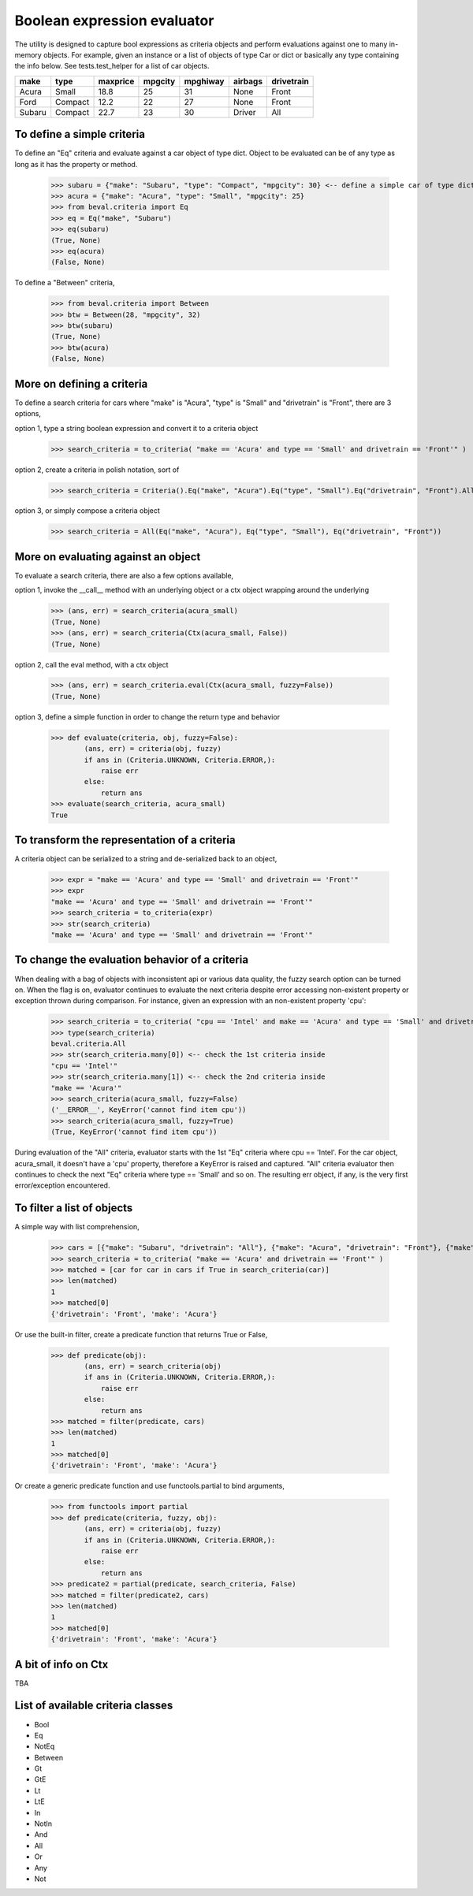 ########################################
Boolean expression evaluator
########################################
The utility is designed to capture bool expressions as criteria objects and perform evaluations against one to many in-memory objects. For example, given an instance or a list of objects of type Car or dict or basically any type containing the info below. See tests.test_helper for a list of car objects.

+---------+----------+-----------+-----------+-------------+-----------+--------------+
|  make   |  type    |  maxprice |  mpgcity  |   mpghiway  |  airbags  |  drivetrain  |
+=========+==========+===========+===========+=============+===========+==============+
|  Acura  |  Small   |  18.8     |  25       |   31        |  None     |  Front       |
+---------+----------+-----------+-----------+-------------+-----------+--------------+
|  Ford   |  Compact |  12.2     |  22       |   27        |  None     |  Front       |
+---------+----------+-----------+-----------+-------------+-----------+--------------+
|  Subaru |  Compact |  22.7     |  23       |   30        |  Driver   |  All         |
+---------+----------+-----------+-----------+-------------+-----------+--------------+


===========================
To define a simple criteria
===========================
To define an "Eq" criteria and evaluate against a car object of type dict. Object to be evaluated can be of any type as long as it has the property or method.

    >>> subaru = {"make": "Subaru", "type": "Compact", "mpgcity": 30} <-- define a simple car of type dict
    >>> acura = {"make": "Acura", "type": "Small", "mpgcity": 25}
    >>> from beval.criteria import Eq
    >>> eq = Eq("make", "Subaru")
    >>> eq(subaru)
    (True, None)
    >>> eq(acura)
    (False, None)

To define a "Between" criteria,

    >>> from beval.criteria import Between
    >>> btw = Between(28, "mpgcity", 32)
    >>> btw(subaru)
    (True, None)
    >>> btw(acura)
    (False, None)

===========================
More on defining a criteria
===========================
To define a search criteria for cars where "make" is "Acura", "type" is "Small" and "drivetrain" is "Front", there are 3 options,

option 1, type a string boolean expression and convert it to a criteria object

    >>> search_criteria = to_criteria( "make == 'Acura' and type == 'Small' and drivetrain == 'Front'" )

option 2, create a criteria in polish notation, sort of

    >>> search_criteria = Criteria().Eq("make", "Acura").Eq("type", "Small").Eq("drivetrain", "Front").All().Done()

option 3, or simply compose a criteria object

    >>> search_criteria = All(Eq("make", "Acura"), Eq("type", "Small"), Eq("drivetrain", "Front"))


===========================
More on evaluating against an object
===========================
To evaluate a search criteria, there are also a few options available,

option 1, invoke the __call__ method with an underlying object or a ctx object wrapping around the underlying

    >>> (ans, err) = search_criteria(acura_small)
    (True, None)
    >>> (ans, err) = search_criteria(Ctx(acura_small, False))
    (True, None)

option 2, call the eval method, with a ctx object

    >>> (ans, err) = search_criteria.eval(Ctx(acura_small, fuzzy=False))
    (True, None)

option 3, define a simple function in order to change the return type and behavior

    >>> def evaluate(criteria, obj, fuzzy=False):
            (ans, err) = criteria(obj, fuzzy)
            if ans in (Criteria.UNKNOWN, Criteria.ERROR,):
                raise err
            else:
                return ans
    >>> evaluate(search_criteria, acura_small)
    True


===========================
To transform the representation of a criteria
===========================
A criteria object can be serialized to a string and de-serialized back to an object,

    >>> expr = "make == 'Acura' and type == 'Small' and drivetrain == 'Front'"
    >>> expr
    "make == 'Acura' and type == 'Small' and drivetrain == 'Front'"
    >>> search_criteria = to_criteria(expr)
    >>> str(search_criteria)
    "make == 'Acura' and type == 'Small' and drivetrain == 'Front'"


===========================
To change the evaluation behavior of a criteria
===========================
When dealing with a bag of objects with inconsistent api or various data quality, the fuzzy search option can be turned on. When the flag is on, evaluator continues to evaluate the next criteria despite error accessing non-existent property or exception thrown during comparison. For instance, given an expression with an non-existent property 'cpu':

    >>> search_criteria = to_criteria( "cpu == 'Intel' and make == 'Acura' and type == 'Small' and drivetrain == 'Front'" )
    >>> type(search_criteria)
    beval.criteria.All
    >>> str(search_criteria.many[0]) <-- check the 1st criteria inside
    "cpu == 'Intel'"
    >>> str(search_criteria.many[1]) <-- check the 2nd criteria inside
    "make == 'Acura'"
    >>> search_criteria(acura_small, fuzzy=False)
    ('__ERROR__', KeyError('cannot find item cpu'))
    >>> search_criteria(acura_small, fuzzy=True)
    (True, KeyError('cannot find item cpu'))

During evaluation of the "All" criteria, evaluator starts with the 1st "Eq" criteria where cpu == 'Intel'. For the car object, acura_small, it doesn't have a 'cpu' property, therefore a KeyError is raised and captured. "All" criteria evaluator then continues to check the next "Eq" criteria where type == 'Small' and so on. The resulting err object, if any, is the very first error/exception encountered.


===========================
To filter a list of objects
===========================
A simple way with list comprehension,

    >>> cars = [{"make": "Subaru", "drivetrain": "All"}, {"make": "Acura", "drivetrain": "Front"}, {"make": "Ford", "drivetrain": "Front"}]
    >>> search_criteria = to_criteria( "make == 'Acura' and drivetrain == 'Front'" )
    >>> matched = [car for car in cars if True in search_criteria(car)]
    >>> len(matched)
    1
    >>> matched[0]
    {'drivetrain': 'Front', 'make': 'Acura'}

Or use the built-in filter, create a predicate function that returns True or False,

    >>> def predicate(obj):
            (ans, err) = search_criteria(obj)
            if ans in (Criteria.UNKNOWN, Criteria.ERROR,):
                raise err
            else:
                return ans
    >>> matched = filter(predicate, cars)
    >>> len(matched)
    1
    >>> matched[0]
    {'drivetrain': 'Front', 'make': 'Acura'}

Or create a generic predicate function and use functools.partial to bind arguments,

    >>> from functools import partial
    >>> def predicate(criteria, fuzzy, obj):
            (ans, err) = criteria(obj, fuzzy)
            if ans in (Criteria.UNKNOWN, Criteria.ERROR,):
                raise err
            else:
                return ans
    >>> predicate2 = partial(predicate, search_criteria, False)
    >>> matched = filter(predicate2, cars)
    >>> len(matched)
    1
    >>> matched[0]
    {'drivetrain': 'Front', 'make': 'Acura'}


===========================
A bit of info on Ctx
===========================
TBA


===========================
List of available criteria classes
===========================
* Bool
* Eq
* NotEq
* Between
* Gt
* GtE
* Lt
* LtE
* In
* NotIn
* And
* All
* Or
* Any
* Not




